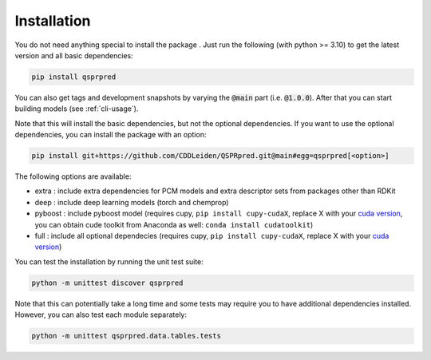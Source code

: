 ..  _installation-guide:

Installation
============

You do not need anything special to install the package . Just run the following (with python >= 3.10) to get the latest version and all basic dependencies:

..  code-block::

    pip install qsprpred

You can also get tags and development snapshots by varying the :code:`@main` part (i.e. :code:`@1.0.0`). After that you can start building models (see :ref:`cli-usage`).

Note that this will install the basic dependencies, but not the optional dependencies.
If you want to use the optional dependencies, you can install the package with an
option:

..  code-block::
    
    pip install git+https://github.com/CDDLeiden/QSPRpred.git@main#egg=qsprpred[<option>]

The following options are available:

- extra : include extra dependencies for PCM models and extra descriptor sets from
  packages other than RDKit
- deep : include deep learning models (torch and chemprop)
- pyboost : include pyboost model (requires cupy, ``pip install cupy-cudaX``, replace X
  with your `cuda version <https://docs.cupy.dev/en/stable/install.html>`_, you can obtain
  cude toolkit from Anaconda as well: ``conda install cudatoolkit``)
- full : include all optional dependecies (requires cupy, ``pip install cupy-cudaX``,
  replace X with your `cuda version <https://docs.cupy.dev/en/stable/install.html>`_)

You can test the installation by running the unit test suite:

..  code-block:: bash

    python -m unittest discover qsprpred

Note that this can potentially take a long time and some tests may require you to have
additional dependencies installed. However, you can also test each module separately:

..  code-block:: bash

    python -m unittest qsprpred.data.tables.tests